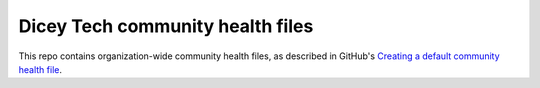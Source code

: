 ###############################
Dicey Tech community health files
###############################

This repo contains organization-wide community health files, as described in
GitHub's `Creating a default community health file`__.

__ https://docs.github.com/en/github/building-a-strong-community/creating-a-default-community-health-file
